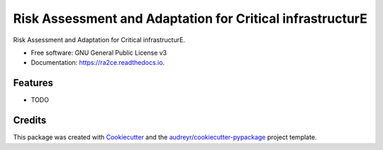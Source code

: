 ==========================================================
Risk Assessment and Adaptation for Critical infrastructurE
==========================================================


.. image:: https://img.shields.io/pypi/v/ra2ce.svg
        :target: https://pypi.python.org/pypi/ra2ce

.. image:: https://img.shields.io/travis/mjevanmarle/ra2ce.svg
        :target: https://travis-ci.com/mjevanmarle/ra2ce

.. image:: https://readthedocs.org/projects/ra2ce/badge/?version=latest
        :target: https://ra2ce.readthedocs.io/en/latest/?badge=latest
        :alt: Documentation Status


.. image:: https://pyup.io/repos/github/mjevanmarle/ra2ce/shield.svg
     :target: https://pyup.io/repos/github/mjevanmarle/ra2ce/
     :alt: Updates



Risk Assessment  and Adaptation for Critical infrastructurE.


* Free software: GNU General Public License v3
* Documentation: https://ra2ce.readthedocs.io.


Features
--------

* TODO

Credits
-------

This package was created with Cookiecutter_ and the `audreyr/cookiecutter-pypackage`_ project template.

.. _Cookiecutter: https://github.com/audreyr/cookiecutter
.. _`audreyr/cookiecutter-pypackage`: https://github.com/audreyr/cookiecutter-pypackage
